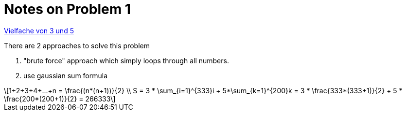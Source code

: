 :stem: latexmath

Notes on Problem 1
==================

https://projekteuler.de/problems/1[Vielfache von 3 und 5]

.There are 2 approaches to solve this problem
. "brute force" approach which simply loops through all numbers.
. use gaussian sum formula

[stem]
++++
1+2+3+4+...+n = \frac{(n*(n+1))}{2} \\
S = 3 * \sum_{i=1}^{333}i + 5*\sum_{k=1}^{200}k = 3 * \frac{333*(333+1)}{2} + 5 * \frac{200*(200+1)}{2} = 266333
++++




